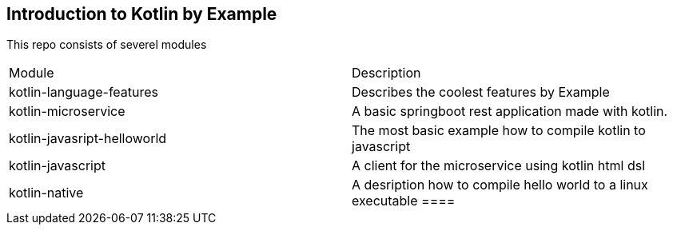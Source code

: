 == Introduction to Kotlin by Example


This repo consists of severel modules

|===
|Module | Description
|kotlin-language-features| Describes the coolest features by Example
|kotlin-microservice |A basic springboot rest application made with kotlin.
|kotlin-javasript-helloworld| The most basic example how to compile kotlin to javascript
|kotlin-javascript| A client for the microservice using kotlin html dsl
|kotlin-native| A desription how to compile hello world to a linux executable
====


